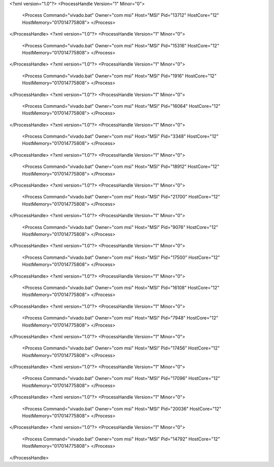 <?xml version="1.0"?>
<ProcessHandle Version="1" Minor="0">
    <Process Command="vivado.bat" Owner="com msi" Host="MSI" Pid="13712" HostCore="12" HostMemory="017014775808">
    </Process>
</ProcessHandle>
<?xml version="1.0"?>
<ProcessHandle Version="1" Minor="0">
    <Process Command="vivado.bat" Owner="com msi" Host="MSI" Pid="15316" HostCore="12" HostMemory="017014775808">
    </Process>
</ProcessHandle>
<?xml version="1.0"?>
<ProcessHandle Version="1" Minor="0">
    <Process Command="vivado.bat" Owner="com msi" Host="MSI" Pid="1916" HostCore="12" HostMemory="017014775808">
    </Process>
</ProcessHandle>
<?xml version="1.0"?>
<ProcessHandle Version="1" Minor="0">
    <Process Command="vivado.bat" Owner="com msi" Host="MSI" Pid="16064" HostCore="12" HostMemory="017014775808">
    </Process>
</ProcessHandle>
<?xml version="1.0"?>
<ProcessHandle Version="1" Minor="0">
    <Process Command="vivado.bat" Owner="com msi" Host="MSI" Pid="3348" HostCore="12" HostMemory="017014775808">
    </Process>
</ProcessHandle>
<?xml version="1.0"?>
<ProcessHandle Version="1" Minor="0">
    <Process Command="vivado.bat" Owner="com msi" Host="MSI" Pid="18912" HostCore="12" HostMemory="017014775808">
    </Process>
</ProcessHandle>
<?xml version="1.0"?>
<ProcessHandle Version="1" Minor="0">
    <Process Command="vivado.bat" Owner="com msi" Host="MSI" Pid="21700" HostCore="12" HostMemory="017014775808">
    </Process>
</ProcessHandle>
<?xml version="1.0"?>
<ProcessHandle Version="1" Minor="0">
    <Process Command="vivado.bat" Owner="com msi" Host="MSI" Pid="9076" HostCore="12" HostMemory="017014775808">
    </Process>
</ProcessHandle>
<?xml version="1.0"?>
<ProcessHandle Version="1" Minor="0">
    <Process Command="vivado.bat" Owner="com msi" Host="MSI" Pid="17500" HostCore="12" HostMemory="017014775808">
    </Process>
</ProcessHandle>
<?xml version="1.0"?>
<ProcessHandle Version="1" Minor="0">
    <Process Command="vivado.bat" Owner="com msi" Host="MSI" Pid="16108" HostCore="12" HostMemory="017014775808">
    </Process>
</ProcessHandle>
<?xml version="1.0"?>
<ProcessHandle Version="1" Minor="0">
    <Process Command="vivado.bat" Owner="com msi" Host="MSI" Pid="7948" HostCore="12" HostMemory="017014775808">
    </Process>
</ProcessHandle>
<?xml version="1.0"?>
<ProcessHandle Version="1" Minor="0">
    <Process Command="vivado.bat" Owner="com msi" Host="MSI" Pid="17456" HostCore="12" HostMemory="017014775808">
    </Process>
</ProcessHandle>
<?xml version="1.0"?>
<ProcessHandle Version="1" Minor="0">
    <Process Command="vivado.bat" Owner="com msi" Host="MSI" Pid="17096" HostCore="12" HostMemory="017014775808">
    </Process>
</ProcessHandle>
<?xml version="1.0"?>
<ProcessHandle Version="1" Minor="0">
    <Process Command="vivado.bat" Owner="com msi" Host="MSI" Pid="20036" HostCore="12" HostMemory="017014775808">
    </Process>
</ProcessHandle>
<?xml version="1.0"?>
<ProcessHandle Version="1" Minor="0">
    <Process Command="vivado.bat" Owner="com msi" Host="MSI" Pid="14792" HostCore="12" HostMemory="017014775808">
    </Process>
</ProcessHandle>
